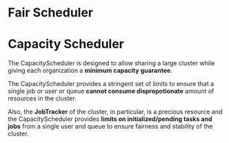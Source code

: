 
* Fair Scheduler


* Capacity Scheduler
  The CapacityScheduler is designed to allow sharing a large cluster
  while giving each organization a *minimum capacity guarantee*.

  The CapacityScheduler provides a stringent set of limits to ensure
  that a single job or user or queue *cannot consume dispropotionate*
  amount of resources in the cluster. 

  Also, the *JobTracker* of the cluster, in particular, is a precious
  resource and the CapacityScheduler provides *limits on
  initialized/pending tasks and jobs* from a single user and queue to
  ensure fairness and stability of the cluster.


